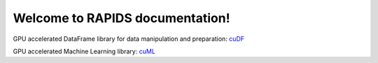 Welcome to RAPIDS documentation!
=================================
GPU accelerated DataFrame library for data manipulation and preparation: `cuDF <https://rapidsai.github.io/projects/cudf/en/latest>`_ 

GPU accelerated Machine Learning library: `cuML <https://rapidsai.github.io/projects/cuml/en/latest>`_ 
